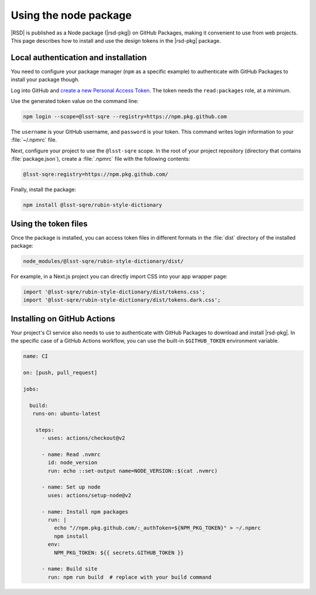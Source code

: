 ######################
Using the node package
######################

|RSD| is published as a Node package (|rsd-pkg|) on GitHub Packages, making it convenient to use from web projects.
This page describes how to install and use the design tokens in the |rsd-pkg| package.

Local authentication and installation
=====================================

You need to configure your package manager (``npm`` as a specific example) to authenticate with GitHub Packages to install your package though.

Log into GitHub and `create a new Personal Access Token <https://github.com/settings/tokens/new>`__.
The token needs the ``read:packages`` role, at a minimum.

Use the generated token value on the command line:

.. code-block:: sh

   npm login --scope=@lsst-sqre --registry=https://npm.pkg.github.com

The ``username`` is your GitHub username, and ``password`` is your token.
This command writes login information to your :file:`~/.npmrc` file.

Next, configure your project to use the ``@lsst-sqre`` scope.
In the root of your project repository (directory that contains :file:`package.json`), create a :file:`.npmrc` file with the following contents:

.. code-block:: text

   @lsst-sqre:registry=https://npm.pkg.github.com/

Finally, install the package:

.. code-block:: sh

   npm install @lsst-sqre/rubin-style-dictionary

Using the token files
=====================

Once the package is installed, you can access token files in different formats in the :file:`dist` directory of the installed package:

.. code-block:: text

   node_modules/@lsst-sqre/rubin-style-dictionary/dist/

For example, in a Next.js project you can directly import CSS into your app wrapper page:

.. code-block:: js

   import '@lsst-sqre/rubin-style-dictionary/dist/tokens.css';
   import '@lsst-sqre/rubin-style-dictionary/dist/tokens.dark.css';

Installing on GitHub Actions
============================

Your project's CI service also needs to use to authenticate with GitHub Packages to download and install |rsd-pkg|.
In the specific case of a GitHub Actions workflow, you can use the built-in ``$GITHUB_TOKEN`` environment variable.

.. code-block:: yaml

   name: CI

   on: [push, pull_request]

   jobs:

     build:
      runs-on: ubuntu-latest

       steps:
         - uses: actions/checkout@v2

         - name: Read .nvmrc
           id: node_version
           run: echo ::set-output name=NODE_VERSION::$(cat .nvmrc)

         - name: Set up node
           uses: actions/setup-node@v2

         - name: Install npm packages
           run: |
             echo "//npm.pkg.github.com/:_authToken=${NPM_PKG_TOKEN}" > ~/.npmrc
             npm install
           env:
             NPM_PKG_TOKEN: ${{ secrets.GITHUB_TOKEN }}

         - name: Build site
           run: npm run build  # replace with your build command
